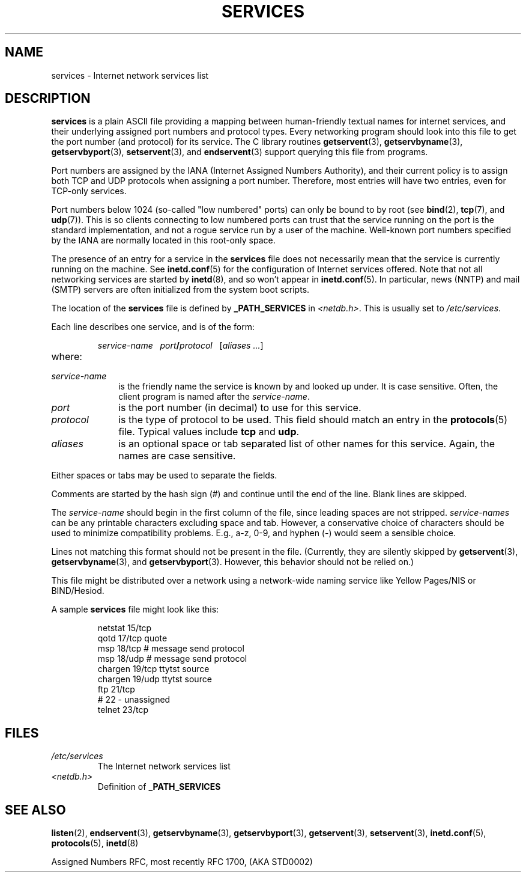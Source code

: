 .\" Hey Emacs! This file is -*- nroff -*- source.
.\"
.\" This manpage is Copyright (C) 1996 Austin Donnelly <and1000@cam.ac.uk>,
.\" with additional material Copyright (c) 1995 Martin Schulze
.\"     <joey@infodrom.north.de>
.\"
.\" Permission is granted to make and distribute verbatim copies of this
.\" manual provided the copyright notice and this permission notice are
.\" preserved on all copies.
.\"
.\" Permission is granted to copy and distribute modified versions of this
.\" manual under the conditions for verbatim copying, provided that the
.\" entire resulting derived work is distributed under the terms of a
.\" permission notice identical to this one.
.\"
.\" Since the Linux kernel and libraries are constantly changing, this
.\" manual page may be incorrect or out-of-date.  The author(s) assume no
.\" responsibility for errors or omissions, or for damages resulting from
.\" the use of the information contained herein.  The author(s) may not
.\" have taken the same level of care in the production of this manual,
.\" which is licensed free of charge, as they might when working
.\" professionally.
.\"
.\" Formatted or processed versions of this manual, if unaccompanied by
.\" the source, must acknowledge the copyright and authors of this work.
.\"
.\"   This manpage was made by merging two independently written manpages,
.\"   one written by Martin Schulze (18 Oct 95), the other written by
.\"   Austin Donnelly, (9 Jan 96).
.\"
.\" Thu Jan 11 12:14:41 1996 Austin Donnelly  <and1000@cam.ac.uk>
.\"   * Merged two services(5) manpages
.\"
.TH SERVICES 5 2010-05-22 "Linux" "Linux Programmer's Manual"
.SH NAME
services \- Internet network services list
.SH DESCRIPTION
.B services
is a plain ASCII file providing a mapping between human-friendly textual
names for internet services, and their underlying assigned port
numbers and protocol types.
Every networking program should look into
this file to get the port number (and protocol) for its service.
The C library routines
.BR getservent (3),
.BR getservbyname (3),
.BR getservbyport (3),
.BR setservent (3),
and
.BR endservent (3)
support querying this file from programs.

Port numbers are assigned by the IANA (Internet Assigned Numbers
Authority), and their current policy is to assign both TCP and UDP
protocols when assigning a port number.
Therefore, most entries will
have two entries, even for TCP-only services.

Port numbers below 1024 (so-called "low numbered" ports) can only be
bound to by root (see
.BR bind (2),
.BR tcp (7),
and
.BR udp (7)).
This is so clients connecting to low numbered ports can trust
that the service running on the port is the standard implementation,
and not a rogue service run by a user of the machine.
Well-known port numbers specified by the IANA are normally
located in this root-only space.

The presence of an entry for a service in the
.B services
file does not necessarily mean that the service is currently running
on the machine.
See
.BR inetd.conf (5)
for the configuration of Internet services offered.
Note that not all
networking services are started by
.BR inetd (8),
and so won't appear in
.BR inetd.conf (5).
In particular, news (NNTP) and mail (SMTP) servers are often
initialized from the system boot scripts.

The location of the
.B services
file is defined by
.B _PATH_SERVICES
in
.IR <netdb.h> "."
This is usually set to
.IR /etc/services "."

Each line describes one service, and is of the form:
.IP
\f2service-name\ \ \ port\f3/\f2protocol\ \ \ \f1[\f2aliases ...\f1]
.TP
where:
.TP 10
.I service-name
is the friendly name the service is known by and looked up under.
It is case sensitive.
Often, the client program is named after the
.IR service-name "."
.TP
.I port
is the port number (in decimal) to use for this service.
.TP
.I protocol
is the type of protocol to be used.
This field should match an entry
in the
.BR protocols (5)
file.
Typical values include
.B tcp
and
.BR udp .
.TP
.I aliases
is an optional space or tab separated list of other names for this
service.
Again, the names are case
sensitive.
.PP
Either spaces or tabs may be used to separate the fields.

Comments are started by the hash sign (#) and continue until the end
of the line.
Blank lines are skipped.

The
.I service-name
should begin in the first column of the file, since leading spaces are
not stripped.
.I service-names
can be any printable characters excluding space and tab.
However, a conservative choice of characters should be used to minimize
compatibility problems.
E.g., a\-z, 0\-9, and hyphen (\-) would seem a
sensible choice.

Lines not matching this format should not be present in the
file.
(Currently, they are silently skipped by
.BR getservent (3),
.BR getservbyname (3),
and
.BR getservbyport (3).
However, this behavior should not be relied on.)

.\" The following is not true as at glibc 2.8 (a line with a comma is
.\" ignored by getservent()); it's not clear if/when it was ever true.
.\"   As a backwards compatibility feature, the slash (/) between the
.\"   .I port
.\"   number and
.\"   .I protocol
.\"   name can in fact be either a slash or a comma (,).
.\"   Use of the comma in
.\"   modern installations is deprecated.
.\"
This file might be distributed over a network using a network-wide
naming service like Yellow Pages/NIS or BIND/Hesiod.

A sample
.B services
file might look like this:
.RS
.nf
.sp
.ta 3i
netstat         15/tcp
qotd            17/tcp          quote
msp             18/tcp          # message send protocol
msp             18/udp          # message send protocol
chargen         19/tcp          ttytst source
chargen         19/udp          ttytst source
ftp             21/tcp
# 22 \- unassigned
telnet          23/tcp
.fi
.RE
.SH FILES
.TP
.I /etc/services
The Internet network services list
.TP
.I <netdb.h>
Definition of
.B _PATH_SERVICES
.\" .SH BUGS
.\" It's not clear when/if the following was ever true;
.\" it isn't true for glibc 2.8:
.\"    There is a maximum of 35 aliases, due to the way the
.\"    .BR getservent (3)
.\"    code is written.
.\"
.\" It's not clear when/if the following was ever true;
.\" it isn't true for glibc 2.8:
.\"    Lines longer than
.\"    .B BUFSIZ
.\"    (currently 1024) characters will be ignored by
.\"    .BR getservent (3),
.\"    .BR getservbyname (3),
.\"    and
.\"    .BR getservbyport (3).
.\"    However, this will also cause the next line to be mis-parsed.
.SH "SEE ALSO"
.BR listen (2),
.BR endservent (3),
.BR getservbyname (3),
.BR getservbyport (3),
.BR getservent (3),
.BR setservent (3),
.BR inetd.conf (5),
.BR protocols (5),
.BR inetd (8)

Assigned Numbers RFC, most recently RFC\ 1700, (AKA STD0002)
